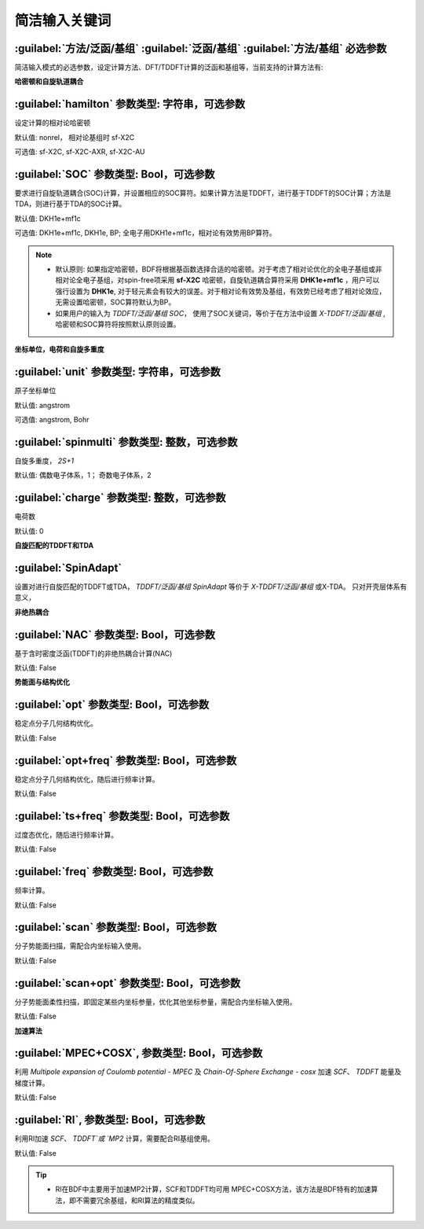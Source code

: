 简洁输入关键词
===============================

:guilabel:`方法/泛函/基组` :guilabel:`泛函/基组` :guilabel:`方法/基组` 必选参数
--------------------------------------------------------------------------------
简洁输入模式的必选参数，设定计算方法、DFT/TDDFT计算的泛函和基组等，当前支持的计算方法有:

+-------------------+------------------------------------------------------------------+
|计算方法            | 功能                                                             |
+-------------------+------------------------------------------------------------------+
|HF                 | Hatree-Fock                                                      |
+-------------------+------------------------------------------------------------------+
|RHF                | Restricted Hatree-Fock                                           |
+-------------------+------------------------------------------------------------------+
|UHF                | Unrestricted Hartree-Fock                                        |
+-------------------+------------------------------------------------------------------+
|ROHF               | Restricted open-shell Hatree-Fock                                |
+-------------------+------------------------------------------------------------------+
|KS                 | Kohn-Sham                                                        |
+-------------------+------------------------------------------------------------------+
|RKS                | Restricted Kohn-Sham                                             |
+-------------------+------------------------------------------------------------------+
|UKS                | Unrestricted Kohn-Sham                                           |
+-------------------+------------------------------------------------------------------+
|TDDFT              | Time-dependent density functional theory                         |
+-------------------+------------------------------------------------------------------+
|TDA                | Tamm-Dancoff Approximation                                       |
+-------------------+------------------------------------------------------------------+
|X-TDDFT            | Extended spin-adapted TDDFT                                      |
+-------------------+------------------------------------------------------------------+
|X-TDA              | Extended spin-adapted TDA                                        |
+-------------------+------------------------------------------------------------------+
|TDDFT-SOC          | TDDFT with spin-orbit coupling                                   |
+-------------------+------------------------------------------------------------------+
|TDA-SOC            | TDA with spin-orbit coupling                                     |
+-------------------+------------------------------------------------------------------+
|X-TDDFT-SOC        | Extended spin-adapted TDDFT with spin-orbit coupling             |
+-------------------+------------------------------------------------------------------+
|X-TDA-SOC          | Extended TDA with SOC                                            |
+-------------------+------------------------------------------------------------------+
|TDDFT-NAC          | TDDFT with non-adabatic coupling                                 |
+-------------------+------------------------------------------------------------------+
|TDA-NAC            | TDA with non-adabatic coupling                                   |
+-------------------+------------------------------------------------------------------+
|X-TDDFT-NAC        | X-TDDFT with non-adabatic coupling                               |
+-------------------+------------------------------------------------------------------+
|X-TDA-NAC          | X-TDA with non-adabatic coupling                                 |
+-------------------+------------------------------------------------------------------+
|MP2                | Mollor-Plesset second order perturbation theory                  |
+-------------------+------------------------------------------------------------------+
|RI-MP2             | MP2 using Resolution of Identity                                 |
+-------------------+------------------------------------------------------------------+

**哈密顿和自旋轨道耦合**

:guilabel:`hamilton` 参数类型: 字符串，可选参数
----------------------------------------------------
设定计算的相对论哈密顿

默认值: nonrel， 相对论基组时 sf-X2C

可选值: sf-X2C, sf-X2C-AXR, sf-X2C-AU


:guilabel:`SOC` 参数类型: Bool，可选参数
------------------------------------------------
要求进行自旋轨道耦合(SOC)计算，并设置相应的SOC算符。如果计算方法是TDDFT，进行基于TDDFT的SOC计算；方法是TDA，则进行基于TDA的SOC计算。

默认值: DKH1e+mf1c

可选值: DKH1e+mf1c, DKH1e, BP; 全电子用DKH1e+mf1c，相对论有效势用BP算符。

.. note::

  * 默认原则: 如果指定哈密顿，BDF将根据基函数选择合适的哈密顿。对于考虑了相对论优化的全电子基组或非相对论全电子基组，对spin-free项采用 **sf-X2C** 哈密顿，自旋轨道耦合算符采用 **DHK1e+mf1c** ，用户可以强行设置为 **DHK1e**, 对于轻元素会有较大的误差。对于相对论有效势及基组，有效势已经考虑了相对论效应，无需设置哈密顿，SOC算符默认为BP。
  * 如果用户的输入为 `TDDFT/泛函/基组 SOC`， 使用了SOC关键词，等价于在方法中设置 `X-TDDFT/泛函/基组` , 哈密顿和SOC算符将按照默认原则设置。
..

**坐标单位，电荷和自旋多重度**

:guilabel:`unit` 参数类型: 字符串，可选参数
------------------------------------------------
原子坐标单位

默认值: angstrom

可选值: angstrom, Bohr

:guilabel:`spinmulti` 参数类型: 整数，可选参数
------------------------------------------------
自旋多重度， `2S+1`

默认值: 偶数电子体系，1； 奇数电子体系，2


:guilabel:`charge` 参数类型: 整数，可选参数
------------------------------------------------
电荷数

默认值: 0

**自旋匹配的TDDFT和TDA**

:guilabel:`SpinAdapt`
------------------------------------------------
设置对进行自旋匹配的TDDFT或TDA， `TDDFT/泛函/基组 SpinAdapt` 等价于 `X-TDDFT/泛函/基组` 或X-TDA。 只对开壳层体系有意义，

**非绝热耦合**

:guilabel:`NAC` 参数类型: Bool，可选参数
------------------------------------------------
基于含时密度泛函(TDDFT)的非绝热耦合计算(NAC)

默认值: False


**势能面与结构优化**

:guilabel:`opt` 参数类型: Bool，可选参数
------------------------------------------------
稳定点分子几何结构优化。

默认值: False

:guilabel:`opt+freq` 参数类型: Bool，可选参数
------------------------------------------------
稳定点分子几何结构优化，随后进行频率计算。

默认值: False


:guilabel:`ts+freq` 参数类型: Bool，可选参数
------------------------------------------------
过度态优化，随后进行频率计算。

默认值: False


:guilabel:`freq` 参数类型: Bool，可选参数
------------------------------------------------
频率计算。

默认值: False

:guilabel:`scan` 参数类型: Bool，可选参数
------------------------------------------------
分子势能面扫描，需配合内坐标输入使用。

默认值: False

:guilabel:`scan+opt` 参数类型: Bool，可选参数
------------------------------------------------
分子势能面柔性扫描，即固定某些内坐标参量，优化其他坐标参量，需配合内坐标输入使用。

默认值: False


**加速算法**

:guilabel:`MPEC+COSX`, 参数类型: Bool，可选参数 
------------------------------------------------
利用 `Multipole expansion of Coulomb potential - MPEC` 及 `Chain-Of-Sphere Exchange - cosx` 加速 `SCF`、 `TDDFT` 能量及梯度计算。

默认值: False


:guilabel:`RI`, 参数类型: Bool，可选参数 
------------------------------------------------
利用RI加速 `SCF`、 `TDDFT`或 `MP2` 计算，需要配合RI基组使用。

默认值: False

.. tip::
  * RI在BDF中主要用于加速MP2计算，SCF和TDDFT均可用 MPEC+COSX方法，该方法是BDF特有的加速算法，即不需要冗余基组，和RI算法的精度类似。

